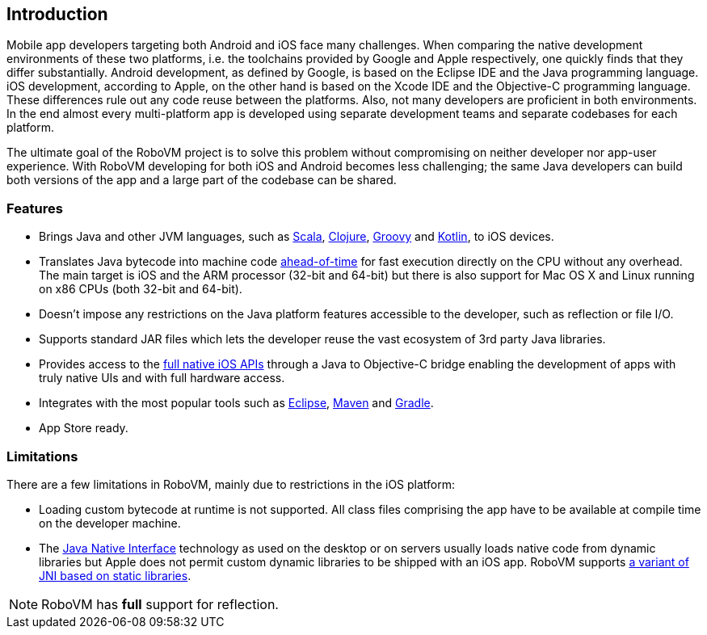 == Introduction

Mobile app developers targeting both Android and iOS face many challenges.
When comparing the native development environments of these two platforms,
i.e. the toolchains provided by Google and Apple respectively, one quickly
finds that they differ substantially. Android development, as defined by
Google, is based on the Eclipse IDE and the Java programming language. iOS
development, according to Apple, on the other hand is based on the Xcode IDE
and the Objective-C programming language. These differences rule out any code
reuse between the platforms. Also, not many developers are proficient in both
environments. In the end almost every multi-platform app is developed using
separate development teams and separate codebases for each platform.

The ultimate goal of the RoboVM project is to solve this problem without
compromising on neither developer nor app-user experience. With RoboVM
developing for both iOS and Android becomes less challenging; the same Java
developers can build both versions of the app and a large part of the codebase
can be shared.

=== Features

* Brings Java and other JVM languages, such as
  http://www.scala-lang.org/[Scala], http://clojure.org/[Clojure],
  http://groovy.codehaus.org/[Groovy] and http://kotlinlang.org/[Kotlin], to
  iOS devices.
* Translates Java bytecode into machine code
  http://en.wikipedia.org/wiki/Ahead-of-time_compilation[ahead-of-time] for
  fast execution directly on the CPU without any overhead. The main target is
  iOS and the ARM processor (32-bit and 64-bit) but there is also support for
  Mac OS X and Linux running on x86 CPUs (both 32-bit and 64-bit).
* Doesn't impose any restrictions on the Java platform features accessible to
  the developer, such as reflection or file I/O.
* Supports standard JAR files which lets the developer reuse the vast
  ecosystem of 3rd party Java libraries.
* Provides access to the
  https://developer.apple.com/technologies/ios/cocoa-touch.html[full native
  iOS APIs] through a Java to Objective-C bridge enabling the development of
  apps with truly native UIs and with full hardware access.
* Integrates with the most popular tools such as
  https://www.eclipse.org/[Eclipse], http://maven.apache.org/[Maven] and
  http://www.gradle.org/[Gradle].
* App Store ready.

=== Limitations

There are a few limitations in RoboVM, mainly due to restrictions in the iOS
platform:

* Loading custom bytecode at runtime is not supported. All class files
  comprising the app have to be available at compile time on the developer
  machine.
* The http://en.wikipedia.org/wiki/Java_Native_Interface[Java Native
  Interface] technology as used on the desktop or on servers usually loads
  native code from dynamic libraries but Apple does not permit custom dynamic
  libraries to be shipped with an iOS app. RoboVM supports <<jni,a variant of
  JNI based on static libraries>>.

NOTE: RoboVM has *full* support for reflection.

////
TBW. Describes scope, use cases, how it works, features, limitations, users,
contributing, support options.
////